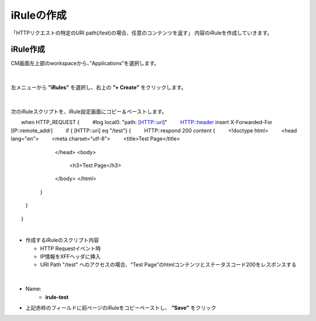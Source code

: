 iRuleの作成
======================================

「HTTPリクエストの特定のURI path(/test)の場合、任意のコンテンツを返す」 内容のiRuleを作成していきます。

iRule作成
--------------------------------------

CM画面左上部のworkspaceから、”Applications”を選択します。

.. figure:: images/c9-m1-1.png
   :scale: 50%
   :align: center


|
左メニューから **”iRules”** を選択し、右上の **”+ Create”** をクリックします。

.. figure:: images/c9-m1-2.png
   :scale: 50%
   :align: center


|
次のiRuleスクリプトを、iRule設定画面にコピー＆ペーストします。

.. code-block:: cmdin

　　when HTTP_REQUEST {
　　    #log local0. "path: [HTTP::uri]"
　　    HTTP::header insert X-Forwarded-For [IP::remote_addr]
　　    if { [HTTP::uri] eq "/test"} {
　　        HTTP::respond 200 content {
　　            <!doctype html>
　　                <head lang="en">
　　                <meta charset="utf-8">
　　                <title>Test Page</title>
 　　           </head>
 　　           <body>
 　　               <h3>Test Page</h3>
 　　           </body>
 　　           </html>
 　　       }
 　　   }
　　}


|
- 作成するiRuleのスクリプト内容

  - HTTP Requestイベント時
  - IP情報をXFFヘッダに挿入
  - URI Path "/test" へのアクセスの場合、“Test Page”のhtmlコンテンツとステータスコード200をレスポンスする


|
.. figure:: images/c9-m1-3.png
   :scale: 50%
   :align: center

- Name:
   - **irule-test**
- 上記赤枠のフィールドに前ページのiRuleをコピーペーストし、 **”Save”** をクリック
